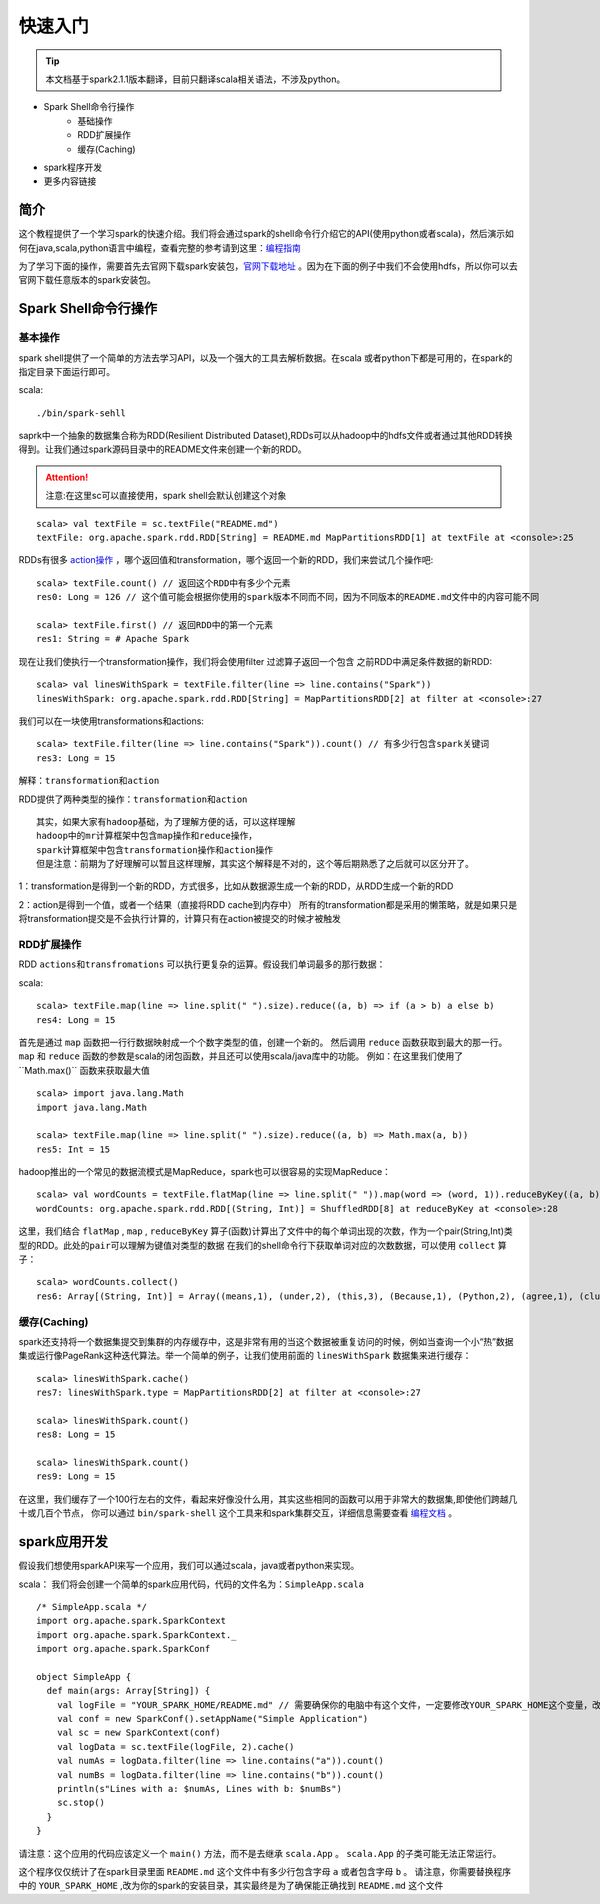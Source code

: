 快速入门
=============

.. Tip:: 本文档基于spark2.1.1版本翻译，目前只翻译scala相关语法，不涉及python。

* Spark Shell命令行操作
    * 基础操作
    * RDD扩展操作
    * 缓存(Caching)
* spark程序开发
* 更多内容链接

简介
------------------------
这个教程提供了一个学习spark的快速介绍。我们将会通过spark的shell命令行介绍它的API(使用python或者scala)，然后演示如何在java,scala,python语言中编程，查看完整的参考请到这里：`编程指南 <http://spark.apache.org/docs/latest/programming-guide.html>`_

为了学习下面的操作，需要首先去官网下载spark安装包，`官网下载地址 <http://spark.apache.org/downloads.html>`_ 。因为在下面的例子中我们不会使用hdfs，所以你可以去官网下载任意版本的spark安装包。

Spark Shell命令行操作
---------------------

基本操作
~~~~~~~~~

spark shell提供了一个简单的方法去学习API，以及一个强大的工具去解析数据。在scala
或者python下都是可用的，在spark的指定目录下面运行即可。

scala::

    ./bin/spark-sehll

saprk中一个抽象的数据集合称为RDD(Resilient Distributed Dataset),RDDs可以从hadoop中的hdfs文件或者通过其他RDD转换得到。让我们通过spark源码目录中的README文件来创建一个新的RDD。

.. Attention:: 注意:在这里sc可以直接使用，spark shell会默认创建这个对象

::

    scala> val textFile = sc.textFile("README.md")
    textFile: org.apache.spark.rdd.RDD[String] = README.md MapPartitionsRDD[1] at textFile at <console>:25


RDDs有很多 `action操作 <http://spark.apache.org/docs/latest/programming-guide.html\#actions>`_ ，哪个返回值和transformation，哪个返回一个新的RDD，我们来尝试几个操作吧:

::

    scala> textFile.count() // 返回这个RDD中有多少个元素
    res0: Long = 126 // 这个值可能会根据你使用的spark版本不同而不同，因为不同版本的README.md文件中的内容可能不同

    scala> textFile.first() // 返回RDD中的第一个元素
    res1: String = # Apache Spark


现在让我们使执行一个transformation操作，我们将会使用filter 过滤算子返回一个包含
之前RDD中满足条件数据的新RDD:

::

    scala> val linesWithSpark = textFile.filter(line => line.contains("Spark"))
    linesWithSpark: org.apache.spark.rdd.RDD[String] = MapPartitionsRDD[2] at filter at <console>:27

我们可以在一块使用transformations和actions:

::

    scala> textFile.filter(line => line.contains("Spark")).count() // 有多少行包含spark关键词
    res3: Long = 15

``解释：transformation和action``

RDD提供了两种类型的操作：``transformation和action``

::

        其实，如果大家有hadoop基础，为了理解方便的话，可以这样理解
        hadoop中的mr计算框架中包含map操作和reduce操作，
        spark计算框架中包含transformation操作和action操作
        但是注意：前期为了好理解可以暂且这样理解，其实这个解释是不对的，这个等后期熟悉了之后就可以区分开了。

1：transformation是得到一个新的RDD，方式很多，比如从数据源生成一个新的RDD，从RDD生成一个新的RDD

2：action是得到一个值，或者一个结果（直接将RDD cache到内存中）
所有的transformation都是采用的懒策略，就是如果只是将transformation提交是不会执行计算的，计算只有在action被提交的时候才被触发

RDD扩展操作
~~~~~~~~~~~~~~~

RDD ``actions和transfromations`` 可以执行更复杂的运算。假设我们单词最多的那行数据：

scala::

     scala> textFile.map(line => line.split(" ").size).reduce((a, b) => if (a > b) a else b)
     res4: Long = 15

首先是通过 ``map`` 函数把一行行数据映射成一个个数字类型的值，创建一个新的。 然后调用 ``reduce`` 函数获取到最大的那一行。 ``map`` 和 ``reduce`` 函数的参数是scala的闭包函数，并且还可以使用scala/java库中的功能。 
例如：在这里我们使用了``Math.max()`` 函数来获取最大值

::

    scala> import java.lang.Math
    import java.lang.Math

    scala> textFile.map(line => line.split(" ").size).reduce((a, b) => Math.max(a, b))
    res5: Int = 15

hadoop推出的一个常见的数据流模式是MapReduce，spark也可以很容易的实现MapReduce：

::

    scala> val wordCounts = textFile.flatMap(line => line.split(" ")).map(word => (word, 1)).reduceByKey((a, b) => a + b)
    wordCounts: org.apache.spark.rdd.RDD[(String, Int)] = ShuffledRDD[8] at reduceByKey at <console>:28

这里，我们结合 ``flatMap`` , ``map`` , ``reduceByKey`` 算子(函数)计算出了文件中的每个单词出现的次数，作为一个pair(String,Int)类型的RDD。``此处的pair可以理解为键值对类型的数据``
在我们的shell命令行下获取单词对应的次数数据，可以使用 ``collect`` 算子：

::

    scala> wordCounts.collect()
    res6: Array[(String, Int)] = Array((means,1), (under,2), (this,3), (Because,1), (Python,2), (agree,1), (cluster.,1), ...)

缓存(Caching)
~~~~~~~~~~~~~

spark还支持将一个数据集提交到集群的内存缓存中，这是非常有用的当这个数据被重复访问的时候，例如当查询一个小“热”数据集或运行像PageRank这种迭代算法。举一个简单的例子，让我们使用前面的 ``linesWithSpark`` 数据集来进行缓存：

::

    scala> linesWithSpark.cache()
    res7: linesWithSpark.type = MapPartitionsRDD[2] at filter at <console>:27

    scala> linesWithSpark.count()
    res8: Long = 15

    scala> linesWithSpark.count()
    res9: Long = 15

在这里，我们缓存了一个100行左右的文件，看起来好像没什么用，其实这些相同的函数可以用于非常大的数据集,即使他们跨越几十或几百个节点，
你可以通过 ``bin/spark-shell`` 这个工具来和spark集群交互，详细信息需要查看 `编程文档 <http://spark.apache.org/docs/latest/programming-guide.html#initializing-spark>`_ 。

spark应用开发
------------------

假设我们想使用sparkAPI来写一个应用，我们可以通过scala，java或者python来实现。

scala：
我们将会创建一个简单的spark应用代码，代码的文件名为：``SimpleApp.scala``

::

    /* SimpleApp.scala */
    import org.apache.spark.SparkContext
    import org.apache.spark.SparkContext._
    import org.apache.spark.SparkConf

    object SimpleApp {
      def main(args: Array[String]) {
        val logFile = "YOUR_SPARK_HOME/README.md" // 需要确保你的电脑中有这个文件，一定要修改YOUR_SPARK_HOME这个变量，改为你电脑上spark的安装目录
        val conf = new SparkConf().setAppName("Simple Application")
        val sc = new SparkContext(conf)
        val logData = sc.textFile(logFile, 2).cache()
        val numAs = logData.filter(line => line.contains("a")).count()
        val numBs = logData.filter(line => line.contains("b")).count()
        println(s"Lines with a: $numAs, Lines with b: $numBs")
        sc.stop()
      }
    }

请注意：这个应用的代码应该定义一个 ``main()`` 方法，而不是去继承 ``scala.App`` 。 ``scala.App`` 的子类可能无法正常运行。

这个程序仅仅统计了在spark目录里面 ``README.md`` 这个文件中有多少行包含字母 ``a`` 或者包含字母 ``b`` 。 
请注意，你需要替换程序中的 ``YOUR_SPARK_HOME`` ,改为你的spark的安装目录，其实最终是为了确保能正确找到 ``README.md`` 这个文件
